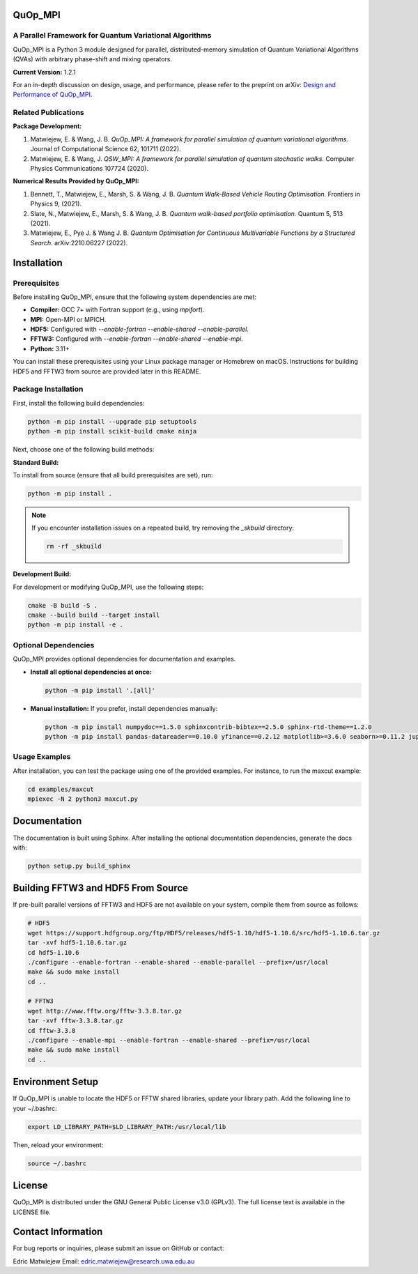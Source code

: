 QuOp_MPI
========

A Parallel Framework for Quantum Variational Algorithms
-------------------------------------------------------

QuOp_MPI is a Python 3 module designed for parallel, distributed-memory simulation of Quantum Variational Algorithms (QVAs) with arbitrary phase-shift and mixing operators.

**Current Version:** 1.2.1

For an in-depth discussion on design, usage, and performance, please refer to the preprint on arXiv:  
`Design and Performance of QuOp_MPI <https://arxiv.org/abs/2110.03963>`_.

Related Publications
--------------------

**Package Development:**

1. Matwiejew, E. & Wang, J. B. *QuOp_MPI: A framework for parallel simulation of quantum variational algorithms.* Journal of Computational Science 62, 101711 (2022).
2. Matwiejew, E. & Wang, J. *QSW_MPI: A framework for parallel simulation of quantum stochastic walks.* Computer Physics Communications 107724 (2020).

**Numerical Results Provided by QuOp_MPI:**

1. Bennett, T., Matwiejew, E., Marsh, S. & Wang, J. B. *Quantum Walk-Based Vehicle Routing Optimisation.* Frontiers in Physics 9, (2021).
2. Slate, N., Matwiejew, E., Marsh, S. & Wang, J. B. *Quantum walk-based portfolio optimisation.* Quantum 5, 513 (2021).
3. Matwiejew, E., Pye J. & Wang J. B. *Quantum Optimisation for Continuous Multivariable Functions by a Structured Search.* arXiv:2210.06227 (2022).

Installation
============

Prerequisites
-------------

Before installing QuOp_MPI, ensure that the following system dependencies are met:

- **Compiler:** GCC 7+ with Fortran support (e.g., using `mpifort`).
- **MPI:** Open-MPI or MPICH.
- **HDF5:** Configured with `--enable-fortran --enable-shared --enable-parallel`.
- **FFTW3:** Configured with `--enable-fortran --enable-shared --enable-mpi`.
- **Python:** 3.11+

You can install these prerequisites using your Linux package manager or Homebrew on macOS. Instructions for building HDF5 and FFTW3 from source are provided later in this README.

Package Installation
--------------------

First, install the following build dependencies:

.. code-block:: bash

    python -m pip install --upgrade pip setuptools
    python -m pip install scikit-build cmake ninja

Next, choose one of the following build methods:

**Standard Build:**

To install from source (ensure that all build prerequisites are set), run:

.. code-block:: bash

    python -m pip install .

.. note::

    If you encounter installation issues on a repeated build, try removing the `_skbuild` directory:

    .. code-block:: bash

       rm -rf _skbuild

**Development Build:**

For development or modifying QuOp_MPI, use the following steps:

.. code-block:: bash

    cmake -B build -S .
    cmake --build build --target install
    python -m pip install -e .

Optional Dependencies
---------------------

QuOp_MPI provides optional dependencies for documentation and examples.  

- **Install all optional dependencies at once:**

  .. code-block:: bash

     python -m pip install '.[all]'

- **Manual installation:**  
  If you prefer, install dependencies manually:

  .. code-block:: bash

     python -m pip install numpydoc==1.5.0 sphinxcontrib-bibtex==2.5.0 sphinx-rtd-theme==1.2.0
     python -m pip install pandas-datareader==0.10.0 yfinance==0.2.12 matplotlib>=3.6.0 seaborn>=0.11.2 jupyter-client>=6.1.2 jupyter-core>=4.6.3

Usage Examples
--------------

After installation, you can test the package using one of the provided examples. For instance, to run the maxcut example:

.. code-block:: bash

    cd examples/maxcut
    mpiexec -N 2 python3 maxcut.py

Documentation
=============

The documentation is built using Sphinx. After installing the optional documentation dependencies, generate the docs with:

.. code-block:: bash

    python setup.py build_sphinx

Building FFTW3 and HDF5 From Source
===================================

If pre-built parallel versions of FFTW3 and HDF5 are not available on your system, compile them from source as follows:

.. code-block:: bash

    # HDF5
    wget https://support.hdfgroup.org/ftp/HDF5/releases/hdf5-1.10/hdf5-1.10.6/src/hdf5-1.10.6.tar.gz
    tar -xvf hdf5-1.10.6.tar.gz
    cd hdf5-1.10.6
    ./configure --enable-fortran --enable-shared --enable-parallel --prefix=/usr/local
    make && sudo make install
    cd ..

    # FFTW3
    wget http://www.fftw.org/fftw-3.3.8.tar.gz
    tar -xvf fftw-3.3.8.tar.gz
    cd fftw-3.3.8
    ./configure --enable-mpi --enable-fortran --enable-shared --prefix=/usr/local
    make && sudo make install
    cd ..

Environment Setup
=================

If QuOp_MPI is unable to locate the HDF5 or FFTW shared libraries, update your library path. Add the following line to your ~/.bashrc:

.. code-block:: bash

    export LD_LIBRARY_PATH=$LD_LIBRARY_PATH:/usr/local/lib

Then, reload your environment:

.. code-block:: bash

    source ~/.bashrc

License
=======

QuOp_MPI is distributed under the GNU General Public License v3.0 (GPLv3). The full license text is available in the LICENSE file.

Contact Information
===================

For bug reports or inquiries, please submit an issue on GitHub or contact:

Edric Matwiejew  
Email: edric.matwiejew@research.uwa.edu.au

